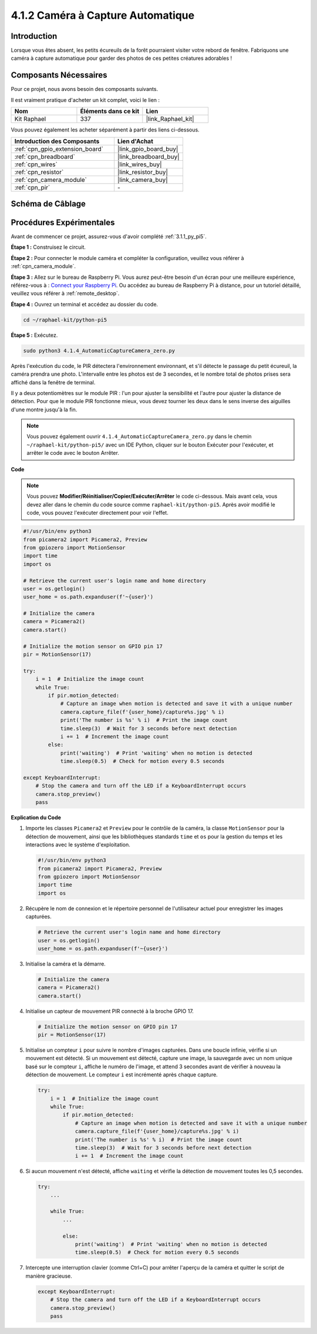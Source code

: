 .. _4.1.4_py_pi5:

4.1.2 Caméra à Capture Automatique
=====================================

Introduction
---------------

Lorsque vous êtes absent, les petits écureuils de la forêt pourraient visiter votre rebord de fenêtre. Fabriquons une caméra à capture automatique pour garder des photos de ces petites créatures adorables !

Composants Nécessaires
--------------------------

Pour ce projet, nous avons besoin des composants suivants.

.. image:: ../python_pi5/img/4.1.4_automatic_capture_list.png
  :width: 800
  :align: center

Il est vraiment pratique d'acheter un kit complet, voici le lien :

.. list-table::
    :widths: 20 20 20
    :header-rows: 1

    *   - Nom
        - Éléments dans ce kit
        - Lien
    *   - Kit Raphael
        - 337
        - |link_Raphael_kit|

Vous pouvez également les acheter séparément à partir des liens ci-dessous.

.. list-table::
    :widths: 30 20
    :header-rows: 1

    *   - Introduction des Composants
        - Lien d'Achat

    *   - :ref:`cpn_gpio_extension_board`
        - |link_gpio_board_buy|
    *   - :ref:`cpn_breadboard`
        - |link_breadboard_buy|
    *   - :ref:`cpn_wires`
        - |link_wires_buy|
    *   - :ref:`cpn_resistor`
        - |link_resistor_buy|
    *   - :ref:`cpn_camera_module`
        - |link_camera_buy|
    *   - :ref:`cpn_pir`
        - \-


Schéma de Câblage
---------------------

============ ======== ======== ===
Nom T-Board   Physique wiringPi BCM
GPIO17        Pin 11   0        17
============ ======== ======== ===

.. image:: ../python_pi5/img/4.1.4_automatic_capture_schematic.png
   :width: 400
   :align: center

Procédures Expérimentales
------------------------------

Avant de commencer ce projet, assurez-vous d'avoir complété :ref:`3.1.1_py_pi5`.

**Étape 1 :** Construisez le circuit.

.. image:: ../python_pi5/img/4.1.4_automatic_capture_circuit.png
  :width: 800
  :align: center

**Étape 2 :** Pour connecter le module caméra et compléter la configuration, veuillez vous référer à :ref:`cpn_camera_module`.

**Étape 3 :** Allez sur le bureau de Raspberry Pi. Vous aurez peut-être besoin d'un écran pour une meilleure expérience, référez-vous à : `Connect your Raspberry Pi <https://projects.raspberrypi.org/en/projects/raspberry-pi-setting-up/3>`_. Ou accédez au bureau de Raspberry Pi à distance, pour un tutoriel détaillé, veuillez vous référer à :ref:`remote_desktop`.

**Étape 4 :** Ouvrez un terminal et accédez au dossier du code.

.. raw:: html

   <run></run>

.. code-block::

    cd ~/raphael-kit/python-pi5

**Étape 5 :** Exécutez.

.. raw:: html

   <run></run>

.. code-block::

    sudo python3 4.1.4_AutomaticCaptureCamera_zero.py

Après l'exécution du code, le PIR détectera l'environnement environnant, et s'il détecte le passage du petit écureuil, la caméra prendra une photo.
L'intervalle entre les photos est de 3 secondes, et le nombre total de photos prises sera affiché dans la fenêtre de terminal.

Il y a deux potentiomètres sur le module PIR : l'un pour ajuster la sensibilité et l'autre pour ajuster la distance de détection. Pour que le module PIR fonctionne mieux, vous devez tourner les deux dans le sens inverse des aiguilles d'une montre jusqu'à la fin.

.. image:: ../python_pi5/img/4.1.4_PIR_TTE.png
    :width: 400
    :align: center

.. note::

   Vous pouvez également ouvrir ``4.1.4_AutomaticCaptureCamera_zero.py`` dans le chemin ``~/raphael-kit/python-pi5/`` avec un IDE Python, cliquer sur le bouton Exécuter pour l'exécuter, et arrêter le code avec le bouton Arrêter.


**Code**

.. note::
    Vous pouvez **Modifier/Réinitialiser/Copier/Exécuter/Arrêter** le code ci-dessous. Mais avant cela, vous devez aller dans le chemin du code source comme ``raphael-kit/python-pi5``. Après avoir modifié le code, vous pouvez l'exécuter directement pour voir l'effet.

.. raw:: html

    <run></run>

.. code-block:: python

    #!/usr/bin/env python3  
    from picamera2 import Picamera2, Preview
    from gpiozero import MotionSensor
    import time
    import os

    # Retrieve the current user's login name and home directory
    user = os.getlogin()
    user_home = os.path.expanduser(f'~{user}')

    # Initialize the camera
    camera = Picamera2()
    camera.start()

    # Initialize the motion sensor on GPIO pin 17
    pir = MotionSensor(17)

    try:
        i = 1  # Initialize the image count
        while True:
            if pir.motion_detected:
                # Capture an image when motion is detected and save it with a unique number
                camera.capture_file(f'{user_home}/capture%s.jpg' % i)
                print('The number is %s' % i)  # Print the image count
                time.sleep(3)  # Wait for 3 seconds before next detection
                i += 1  # Increment the image count
            else:
                print('waiting')  # Print 'waiting' when no motion is detected
                time.sleep(0.5)  # Check for motion every 0.5 seconds

    except KeyboardInterrupt:
        # Stop the camera and turn off the LED if a KeyboardInterrupt occurs
        camera.stop_preview()
        pass


**Explication du Code**

#. Importe les classes ``Picamera2`` et ``Preview`` pour le contrôle de la caméra, la classe ``MotionSensor`` pour la détection de mouvement, ainsi que les bibliothèques standards ``time`` et ``os`` pour la gestion du temps et les interactions avec le système d'exploitation.

   .. code-block:: python

       #!/usr/bin/env python3  
       from picamera2 import Picamera2, Preview
       from gpiozero import MotionSensor
       import time
       import os

#. Récupère le nom de connexion et le répertoire personnel de l'utilisateur actuel pour enregistrer les images capturées.

   .. code-block:: python

       # Retrieve the current user's login name and home directory
       user = os.getlogin()
       user_home = os.path.expanduser(f'~{user}')

#. Initialise la caméra et la démarre.

   .. code-block:: python

       # Initialize the camera
       camera = Picamera2()
       camera.start()

#. Initialise un capteur de mouvement PIR connecté à la broche GPIO 17.

   .. code-block:: python

       # Initialize the motion sensor on GPIO pin 17
       pir = MotionSensor(17)

#. Initialise un compteur ``i`` pour suivre le nombre d'images capturées. Dans une boucle infinie, vérifie si un mouvement est détecté. Si un mouvement est détecté, capture une image, la sauvegarde avec un nom unique basé sur le compteur ``i``, affiche le numéro de l'image, et attend 3 secondes avant de vérifier à nouveau la détection de mouvement. Le compteur ``i`` est incrémenté après chaque capture.

   .. code-block:: python

       try:
           i = 1  # Initialize the image count
           while True:
               if pir.motion_detected:
                   # Capture an image when motion is detected and save it with a unique number
                   camera.capture_file(f'{user_home}/capture%s.jpg' % i)
                   print('The number is %s' % i)  # Print the image count
                   time.sleep(3)  # Wait for 3 seconds before next detection
                   i += 1  # Increment the image count

#. Si aucun mouvement n'est détecté, affiche ``waiting`` et vérifie la détection de mouvement toutes les 0,5 secondes.

   .. code-block:: python

       try:
           ...

           while True:           
               ...
               
               else:
                   print('waiting')  # Print 'waiting' when no motion is detected
                   time.sleep(0.5)  # Check for motion every 0.5 seconds

#. Intercepte une interruption clavier (comme Ctrl+C) pour arrêter l'aperçu de la caméra et quitter le script de manière gracieuse.

   .. code-block:: python

       except KeyboardInterrupt:
           # Stop the camera and turn off the LED if a KeyboardInterrupt occurs
           camera.stop_preview()
           pass

